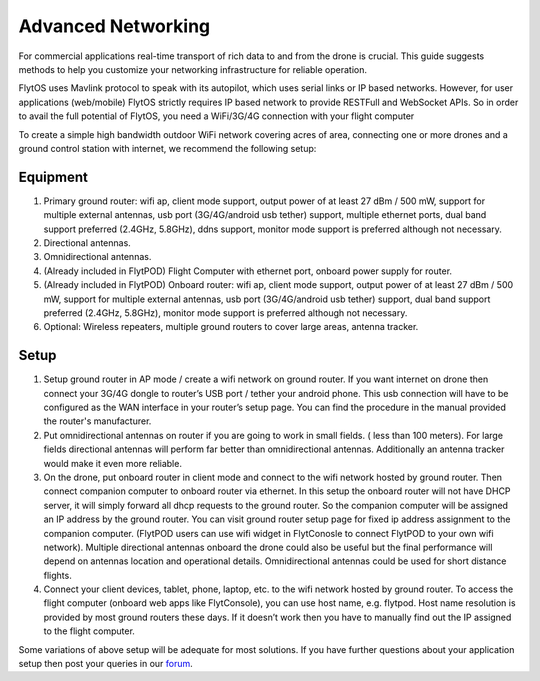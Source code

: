 .. _advanced_networking:

Advanced Networking
===================

For commercial applications real-time transport of rich data to and from the drone is crucial. This guide suggests methods to help you customize your networking infrastructure for reliable operation.

FlytOS uses Mavlink protocol to speak with its autopilot, which uses serial links or IP based networks. However, for user applications (web/mobile) FlytOS strictly requires IP based network to provide RESTFull and WebSocket APIs. So in order to avail the full potential of FlytOS, you need a WiFi/3G/4G connection with your flight computer

To create a simple high bandwidth outdoor WiFi network covering acres of area, connecting one or more drones and a ground control station with internet, we recommend the following setup:

Equipment
---------

1. Primary ground router: wifi ap, client mode support, output power of at least 27 dBm / 500 mW, support for multiple external antennas, usb port (3G/4G/android usb tether) support, multiple ethernet ports, dual band support preferred (2.4GHz, 5.8GHz), ddns support, monitor mode support is preferred although not necessary. 
2. Directional antennas. 
3. Omnidirectional antennas.
4. (Already included in FlytPOD) Flight Computer with ethernet port, onboard power supply for router.
5. (Already included in FlytPOD) Onboard router: wifi ap, client mode support, output power of at least 27 dBm / 500 mW, support for multiple external antennas, usb port (3G/4G/android usb tether) support, dual band support preferred (2.4GHz, 5.8GHz), monitor mode support is preferred although not necessary. 
6. Optional: Wireless repeaters, multiple ground routers to cover large areas, antenna tracker. 

Setup
-----

1. Setup ground router in AP mode / create a wifi network on ground router. If you want internet on drone then connect your 3G/4G dongle to router’s USB port / tether your android phone. This usb connection will have to be configured as the WAN interface in your router’s setup page. You can find the procedure in the manual provided the router's manufacturer. 
2. Put omnidirectional antennas on router if you are going to work in small fields. ( less than 100 meters). For large fields directional antennas will perform far better than omnidirectional antennas. Additionally an antenna tracker would make it even more reliable. 
3. On the drone, put onboard router in client mode and connect to the wifi network hosted by ground router. Then connect companion computer to onboard router via ethernet. In this setup the onboard router will not have DHCP server, it will simply forward all dhcp requests to the ground router. So the companion computer will be assigned an IP address by the ground router. You can visit ground router setup page for fixed ip address assignment to the companion computer. (FlytPOD users can use wifi widget in FlytConosle to connect FlytPOD to your own wifi network). Multiple directional antennas onboard the drone could also be useful but the final performance will depend on antennas location and operational details. Omnidirectional antennas could be used for short distance flights.
4. Connect your client devices, tablet, phone, laptop, etc. to the wifi network hosted by ground router. To access the flight computer (onboard web apps like FlytConsole), you can use host name, e.g. flytpod. Host name resolution is provided by most ground routers these days. If it doesn’t work then you have to manually find out the IP assigned to the flight computer.

Some variations of above setup will be adequate for most solutions. If you have further questions about your application setup then post your queries in our `forum <http://forums.flytbase.com>`_.